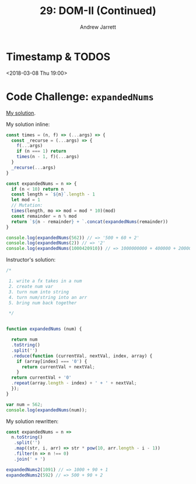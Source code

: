 #+TITLE: 29: DOM-II (Continued)
#+AUTHOR: Andrew Jarrett
#+EMAIL: ahrjarrett@gmail.com
#+OPTIONS: num:nil

* Timestamp & TODOS

<2018-03-08 Thu 19:00>

* Code Challenge: =expandedNums=

[[https://github.com/ahrjarrett/lambda_school/blob/master/code_challenges/29_expanded_nums.js][My solution]].

My solution inline:

#+BEGIN_SRC javascript
  const times = (n, f) => (...args) => {
    const _recurse = (...args) => {
      f(...args)
      if (n === 1) return
      times(n - 1, f)(...args)
    }
    _recurse(...args)
  }

  const expandedNums = n => {
    if (n < 10) return n
    const length = `${n}`.length - 1
    let mod = 1
    // Mutation:
    times(length, mo => mod = mod * 10)(mod)
    const remainder = n % mod
    return `${n - remainder} + `.concat(expandedNums(remainder))
  }

  console.log(expandedNums(562)) // => '500 + 60 + 2'
  console.log(expandedNums(2)) // => '2'
  console.log(expandedNums(1000420910)) // => 1000000000 + 400000 + 20000 + 900 + 10 + 0
#+END_SRC

Instructor's solution:

#+BEGIN_SRC javascript
  /*

   1. write a fx takes in a num
   2. create num var
   3. turn num into string
   4. turn num/string into an arr
   5. bring num back together

   ,*/


  function expandedNums (num) {
    
    return num
    .toString()
    .split('')
    .reduce(function (currentVal, nextVal, index, array) {
      if (array[index] === '0') {
        return currentVal + nextVal;
      }
    return currentVal + '0'
    .repeat(array.length - index) + ' + ' + nextVal;
    });
  }

  var num = 562;
  console.log(expandedNums(num));
#+END_SRC

My solution rewritten:

#+BEGIN_SRC javascript
  const expandedNums = n =>
    n.toString()
     .split('')
     .map((str, i, arr) => str * pow(10, arr.length - i - 1))
     .filter(n => n !== 0)
     .join(' + ')

  expandedNums2(1091) // => 1000 + 90 + 1
  expandedNums2(592) // => 500 + 90 + 2

#+END_SRC

